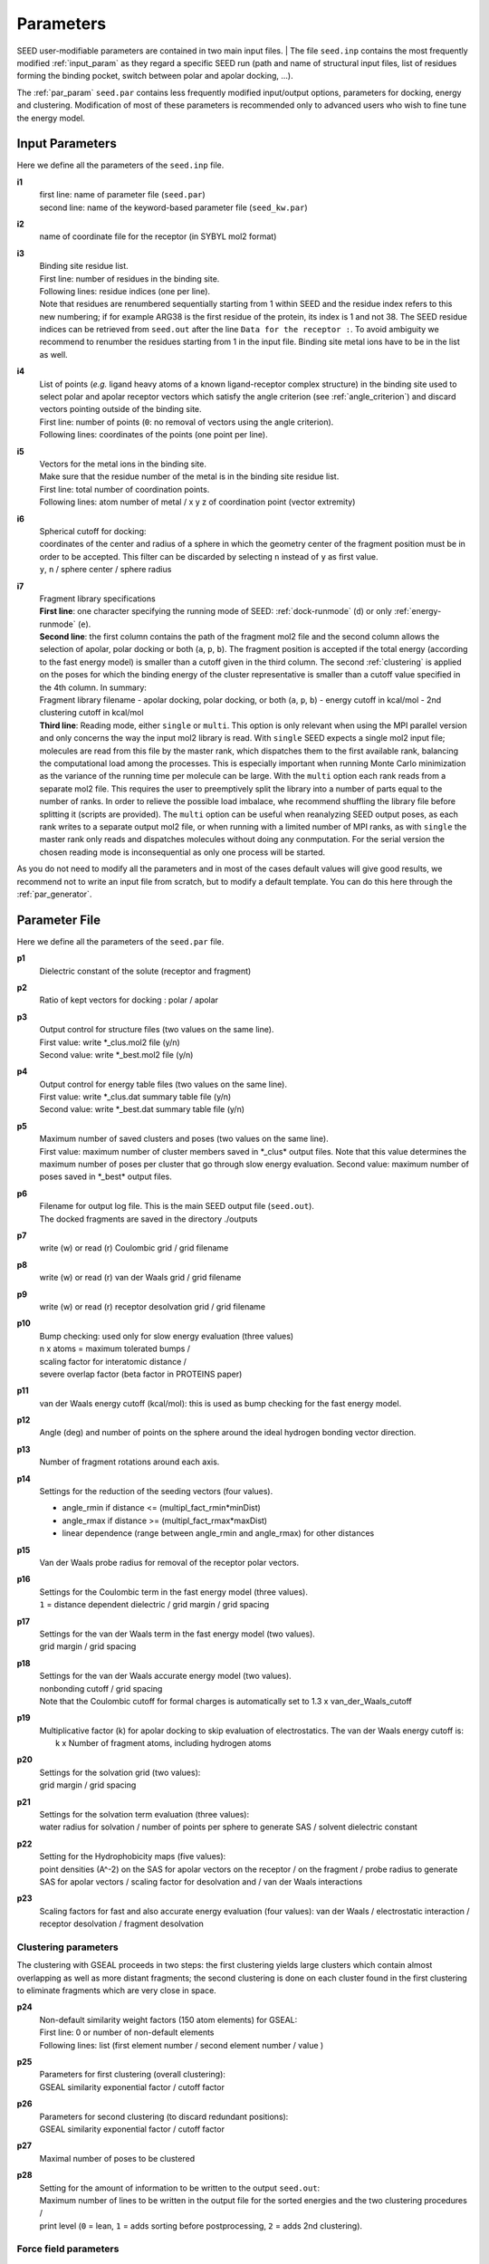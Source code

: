 .. _all_param:

Parameters 
==========

SEED user-modifiable parameters are contained in two main input files.
| The file ``seed.inp`` contains the most frequently modified :ref:`input_param`
as they regard a specific SEED run (path and name of structural input files, 
list of residues forming the binding pocket, 
switch between polar and apolar docking, ...).

The :ref:`par_param` ``seed.par`` contains 
less frequently modified input/output options, parameters for docking, 
energy and clustering. Modification of most of these parameters is recommended only 
to advanced users who wish to fine tune the energy model.

.. _input_param:

Input Parameters
----------------

Here we define all the parameters of the ``seed.inp`` file.

.. _i1:

**i1**
  | first line: name of parameter file (``seed.par``) 
  | second line: name of the keyword-based parameter file (``seed_kw.par``)
  
.. _i2:

**i2**
  name of coordinate file for the receptor (in SYBYL mol2 format)

.. _i3:

**i3**
  | Binding site residue list.
  | First line: number of residues in the binding site.
  | Following lines: residue indices (one per line). 
  | Note that residues are renumbered sequentially starting from 1 within SEED 
    and the residue index refers to this new numbering; if for example 
    ARG38 is the first residue of the protein, its index is 1 and not 38. The SEED 
    residue indices can be retrieved from ``seed.out`` after the line 
    ``Data for the receptor :``.
    To avoid ambiguity we recommend to renumber the 
    residues starting from 1 in the input file. Binding site metal ions have to 
    be in the list as well. 

.. _i4:
  
**i4**
  | List of points (*e.g.* ligand heavy atoms of a known ligand-receptor 
    complex structure) in the binding site used to select polar and apolar 
    receptor vectors which satisfy the angle criterion (see :ref:`angle_criterion`) 
    and discard vectors pointing outside of the binding site.
  | First line:  number of points (``0``: no removal of vectors using the angle criterion).
  | Following lines: coordinates of the points (one point per line).

.. _i5:

**i5**
  | Vectors for the metal ions in the binding site.
  | Make sure that the residue number of the metal is in the
    binding site residue list. 
  | First line:  total number of coordination points.
  | Following lines:  atom number of metal / x y z of coordination point (vector extremity)

.. _i6:

**i6**
  | Spherical cutoff for docking:
  | coordinates of the center and radius of a sphere in which the geometry center of
    the fragment position must be in order to be accepted. 
    This filter can be discarded by selecting ``n`` instead of ``y`` as first value.
  | ``y``, ``n`` / sphere center / sphere radius

.. _i7:
  
**i7**
  | Fragment library specifications
  | **First line**: one character specifying the running mode of SEED: 
    :ref:`dock-runmode` (``d``) or only :ref:`energy-runmode` (``e``).
  | **Second line**: the first column contains the path of the fragment mol2 file 
    and the second column allows the selection of apolar, polar docking or both 
    (``a``, ``p``, ``b``). The fragment position is accepted if the total energy 
    (according to the fast energy model) is smaller than a cutoff given in the third column. 
    The second :ref:`clustering` is applied on the poses
    for which the binding energy of the cluster representative is smaller than a cutoff value
    specified in the 4th column. In summary:
  
  | Fragment library filename - 
    apolar docking, polar docking, or both (``a``, ``p``, ``b``) -
    energy cutoff in kcal/mol - 2nd clustering cutoff in kcal/mol

  | **Third line**: Reading mode, either ``single`` or ``multi``. This option is only relevant
    when using the MPI parallel version and only concerns the way the input mol2 library is read. 
    With ``single`` SEED expects a single mol2 input
    file; molecules are read from this file by the master rank, which dispatches them to the
    first available rank, balancing the computational load among the processes. 
    This is especially important when running Monte Carlo minimization as the variance of the
    running time per molecule can be large.
    With the ``multi`` option each rank reads from a separate mol2 file. This requires the user
    to preemptively split the library into a number of parts equal to the number of ranks. In order
    to relieve the possible load imbalace, whe recommend shuffling the library file before splitting it
    (scripts are provided).
    The ``multi`` option can be useful when reanalyzing SEED output poses, as each rank writes to a 
    separate output mol2 file, or when running with a limited number of MPI ranks, as with ``single`` 
    the master rank only reads and dispatches molecules without doing any conmputation.
    For the serial version the chosen reading mode is inconsequential as only one process will be started.
    
As you do not need to modify all the parameters and in most of the cases 
default values will give good results, we recommend not to write an input 
file from scratch, but to modify a default template. You can do this here through 
the :ref:`par_generator`.

.. _par_param:
  
Parameter File
--------------

Here we define all the parameters of the ``seed.par`` file.

.. _p1:

**p1**
  Dielectric constant of the solute (receptor and fragment)

.. _p2:
  
**p2**
  Ratio of kept vectors for docking : polar / apolar

.. _p3:

**p3**
  | Output control for structure files (two values on the same line).
  | First value: write \*_clus.mol2 file (y/n)
  | Second value: write \*_best.mol2 file (y/n)

.. _p4:

**p4**
  | Output control for energy table files (two values on the same line).
  | First value: write \*_clus.dat summary table file (y/n)
  | Second value: write \*_best.dat summary table file (y/n)

.. _p5:

**p5**
  | Maximum number of saved clusters and poses (two values on the same line).
  | First value: maximum number of cluster members saved in \*_clus\* 
    output files. Note that this value determines the maximum number
    of poses per cluster that go through slow energy evaluation.
    Second value: maximum number of poses saved in \*_best\* output files.
    
.. _p6:

**p6**
  | Filename for output log file. This is the main SEED output file (``seed.out``).
  | The docked fragments are saved in the directory ./outputs         

.. _p7:

**p7**
  write (w) or read (r) Coulombic grid / grid filename

.. _p8:

**p8**
  write (w) or read (r) van der Waals grid / grid filename

.. _p9:

**p9**
  write (w) or read (r) receptor desolvation grid / grid filename 

.. _p10:

**p10**
  | Bump checking: used only for slow energy evaluation (three values)
  | n x atoms = maximum tolerated bumps / 
  | scaling factor for interatomic distance /
  | severe overlap factor (beta factor in PROTEINS paper)

.. _p11:

**p11**
  van der Waals energy cutoff (kcal/mol): 
  this is used as bump checking for the fast energy model.

.. _p12:

**p12**
  Angle (deg) and number of points on the sphere around the ideal 
  hydrogen bonding vector direction.

.. _p13:

**p13**
  Number of fragment rotations around each axis.

.. _p14:

**p14**
  Settings for the reduction of the seeding vectors (four values).
  
  * angle_rmin  if distance <= (multipl_fact_rmin\*minDist)
  * angle_rmax  if distance >= (multipl_fact_rmax\*maxDist)
  * linear dependence (range between angle_rmin and angle_rmax)
    for other distances

.. _p15:

**p15**
  Van der Waals probe radius for removal of the receptor polar vectors.

.. _p16:

**p16**
  | Settings for the Coulombic term in the fast energy model (three values).
  | ``1`` = distance dependent dielectric / grid margin / grid spacing

.. _p17:

**p17**
  | Settings for the van der Waals term in the fast energy model (two values). 
  | grid margin / grid spacing

.. _p18:

**p18**
  | Settings for the van der Waals accurate energy model (two values).
  | nonbonding cutoff / grid spacing 
  
  | Note that the Coulombic cutoff for formal charges is automatically
    set to 1.3 x van_der_Waals_cutoff

.. _p19:

**p19**
  | Multiplicative factor (k) for apolar docking to skip evaluation of 
    electrostatics. The van der Waals energy cutoff is:
  |  k x Number of fragment atoms, including hydrogen atoms

.. _p20:

**p20**
  | Settings for the solvation grid (two values): 
  | grid margin / grid spacing

.. _p21:

**p21**
  | Settings for the solvation term evaluation (three values):
  | water radius for solvation / number of points per sphere to generate SAS / 
    solvent dielectric constant

.. _p22:

**p22**
  | Setting for the Hydrophobicity maps (five values): 
  | point densities (A^-2) on the SAS for apolar vectors on the receptor / on the fragment /
    probe radius to generate SAS for apolar vectors /
    scaling factor for desolvation and / van der Waals interactions

.. _p23:

**p23**
  Scaling factors for fast and also accurate energy evaluation (four values):
  van der Waals / electrostatic interaction / receptor desolvation /
  fragment desolvation

Clustering parameters
^^^^^^^^^^^^^^^^^^^^^

The clustering with GSEAL proceeds in two steps: the
first clustering yields large clusters which contain almost 
overlapping as well as more distant fragments; the second
clustering is done on each cluster found in the first clustering
to eliminate fragments which are very close in space.

.. _p24:

**p24**
  | Non-default similarity weight factors (150 atom elements) for GSEAL: 
  | First line: 0 or number of non-default elements
  | Following lines: list (first element number / second element number / value )

.. _p25:

**p25**
  | Parameters for first clustering (overall clustering):
  | GSEAL similarity exponential factor / cutoff factor

.. _p26:

**p26**
  | Parameters for second clustering (to discard redundant positions):
  | GSEAL similarity exponential factor / cutoff factor

.. _p27:

**p27**
  Maximal number of poses to be clustered

.. _p28:

**p28**
  | Setting for the amount of information to be written to the output ``seed.out``:
  | Maximum number of lines to be written in the output file for the sorted 
    energies and the two clustering procedures / 
  | print level (``0`` = lean, ``1`` = adds sorting before postprocessing, 
    ``2`` = adds 2nd clustering).

Force field parameters
^^^^^^^^^^^^^^^^^^^^^^

.. _p29:

**p29**
  | Van der Waals radius and energy minimum (absolute value).
  | First line: number of records
  | Following lines: each record contains five values:
  | sequential index / atom type / element number / van der Waals radius / 
    van der Waals energy minimum

.. _p30:

**p30**
  | Hydrogen bond distances between donor and acceptor.
  | First  line: Default distance for all atom and element types.
  | First block:
  
  * First line: number of records
  * Following lines: element number i / element number j / donor-acceptor distance 
  
  | Second block:
  
  * First line: number of records
  * Following lines: atom type i / atom type j / donor-acceptor distance

.. _p31:

**p31**
  | List of relative atomic weights.
  | First line: number of elements (without element 0)
  | element name / element number / atomic weight

.. _KW_param:

Keyword-based parameter file
----------------------------

In order to allow more flexibility and easier addition of SEED parameters, 
we have decided to move from the original sequential format of the ``seed.par`` 
to a keyword based format. This, for legacy reasons, only involves the newly 
added settings, so that an older ``seed.par`` can be used as it is without the need 
of modifications or rewritings.
The new keyword based parameters should be specified in the format 
``<keyword> = <value>`` as for example:
::

  # Additional parameters 
  do_mc = y # activates MCSA sampling 
  mc_temp = 500
  mc_max_xyz_step = 0.7 0.1

Comments can be introduced by *#* and will be ignored. Note that some keywords require 
multiple values. If the same keyword is repeated multiple times in the file, the last 
instance will be used.
The additional keyword-based parameter file, that we will refer to as ``seed_kw.par`` 
should always be present (even if blank) and its path has to be specified in the second 
line of :ref:`i1<i1>`.
The keywords that can be set are the following:

.. _MC_param:

Monte Carlo parameters
^^^^^^^^^^^^^^^^^^^^^^

The following parameters are needed for running a Monte Carlo Simulated Annealing
minimization of the top poses.
This option can be enabled by setting :ref:`do_mc<do_mc>` to ``y`` (yes) and adding 
the following related keywords.
If :ref:`do_mc<do_mc>` is set to ``n`` (no), all the additional MC parameters in this section 
play no role.

.. _do_mc:

**do_mc**
  | Perform MC refinement? (``y`` / ``n``)

.. _mc_temp:

**mc_temp**
  | Starting temperature of MC run.

.. _mc_max_xyz_step:

**mc_max_xyz_step**
  | Maximum rigid body translation step (in Angstrom): coarse (1st value) 
  | and fine (2nd value) moves.

.. _mc_max_rot_step:

**mc_max_rot_step**
  | Maximum rigid body rotation step (in degrees): coarse (1st value) 
  | and fine (2nd value) moves.

.. _mc_rot_freq:

**mc_rot_freq**
  | MC move set frequencies:
  | Frequency :math:`p` of rigid body rotation moves (the frequency of 
  | rigid body translation move will be :math:`q = 1 - p`).

.. _mc_xyz_fine_freq:

**mc_xyz_fine_freq**
  | Relative frequency (w.r.t. the number of translation move) of fine translation moves.

.. _mc_rot_fine_freq:

**mc_rot_fine_freq**
  | Relative frequency (w.r.t. the number of rotation moves) of fine rotation moves.

.. _mc_niter:

**mc_niter**
  | Number of steps :math:`N_{out}` of the outer MC chain (1st value).
  | Number of steps :math:`N_{in}` of the inner MC chain (2nd value).

.. _mc_sa_alpha:

**mc_sa_alpha**
  | Annealing parameter :math:`\alpha`.

.. _mc_rseed:

**mc_rseed**
  | Seed for the pseudo-random number generator used by the MC sampler. A value of ``-1`` uses 
    the current CPU time.


.. _par_generator:

Parameter File Generator
------------------------

The parameter file generator helps you preparing the input parameter files 
for a SEED run (``seed.inp``, ``seed.par``, and ``seed_kw.par``).
You can load a template with predefined default values, edit the user-specific 
information and save it. The template for ``seed_kw.par`` shows example settings for 
a run with additional MCSA minimization of the poses.

  .. <script>
  ..   //var filename = "./_static/seed.inp";
  ..   //var fileblob = new Blob([filename], {type : 'text/plain'});
  ..   //var reader = new FileReader();
  ..   //reader.onload = function (e) {
  ..   //  var textArea = document.getElementById("param_area");
  ..   //  textArea.value = e.target.result;
  ..   //};
  ..   //reader.addEventListener("loadend", function() {
  ..     // reader.result contains the contents of blob as a typed array
  ..   //});
  ..   //reader.readAsText(fileblob);
  ..   var xhr = new XMLHttpRequest();
  ..   xhr.open("GET", "./_static/seed.inp");
  ..   //although we can get the remote data directly into an arraybuffer
  ..   //using the string "arraybuffer" assigned to responseType property.
  ..   //For the sake of example we are putting it into a blob and then copying the blob data into an arraybuffer.
  ..   xhr.responseType = "blob";
  ..
  ..   function analyze_data(blob)
  ..   {
  ..       var myReader = new FileReader();
  ..       myReader.readAsText(blob)
  ..
  ..       var textArea = document.getElementById("param_area");
  ..       textArea.value = "sticazzi"//e.srcElement.result;
  ..
  ..       myReader.addEventListener("loadend", function(e)
  ..       {
  ..           //var buffer = e.srcElement.result;//arraybuffer object
  ..           //var textArea = document.getElementById("param_area");
  ..           //textArea.value = "sticazzi"//e.srcElement.result;
  ..       });
  ..   }
  ..
  ..   xhr.onload = function()
  ..   {
  ..       //analyze_data(xhr.response);
  ..       document.getElementsByTagName("body")[0].innerHTML = xhr.response;
  ..   }
  ..   xhr.send();
  .. </script>

.. raw:: html

  <button id="btn-inp">Load default seed.inp</button>
  <button id="btn-par">Load default seed.par</button>
  <button id="btn-kw">Load default seed_kw.par</button>
  
  <div>
    <p>Here you can edit the file with user-specific information. 
    Fields you necessarily have to edit are marked by XXXX</p>
  </div>
  
  <textarea id="input-area" cols="100" style="resize:none" rows="20" placeholder="Enter your parameters">
  </textarea>
  
  
  <div class="form-group">
    <label for="input-fileName">File name</label>
    <input type="text" class="form-control" id="input-fileName" value="" placeholder="Enter file name">
  </div>
  
  <div>
    <button id="btn-save">Save input file</button>
  </div>
  
  <script src="./_static/FileSaver.js"></script>
  <script>
  
  jQuery("#btn-inp").click( function() {
    jQuery( "#input-area" ).load("_static/seed.inp");
    jQuery("#input-fileName").val("seed.inp")
  });
  jQuery("#btn-par").click( function() {
    jQuery( "#input-area" ).load("_static/seed4_cgenff4.par");
    jQuery("#input-fileName").val("seed.par")
  });
  jQuery("#btn-kw").click( function() {
    jQuery( "#input-area" ).load("_static/seed4_kw.par");
    jQuery("#input-fileName").val("seed_kw.par")
  });
  
  //jQuery(document).ready(function(){
  //  jQuery( "#input-area" ).load("_static/seed.inp");
  //});
  
  jQuery("#btn-save").click( function(){
    var text = jQuery("#input-area").val();
    var filename = jQuery("#input-fileName").val()
    var blob = new Blob([text], {type: "text/plain;charset=utf-8"});
    saveAs(blob, filename);
  });
  </script>
  
  
  
